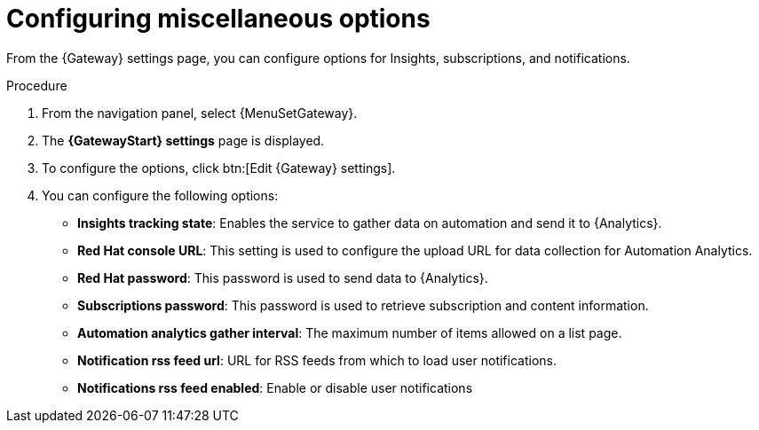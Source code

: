 :_mod-docs-content-type: PROCEDURE

[id="proc-gw-settings-insights-settings"]

= Configuring miscellaneous options

[role="_abstract"]

From the {Gateway} settings page, you can configure options for Insights, subscriptions, and notifications.

.Procedure
. From the navigation panel, select {MenuSetGateway}.
. The *{GatewayStart} settings* page is displayed. 
. To configure the options, click btn:[Edit {Gateway} settings].
. You can configure the following options:

* *Insights tracking state*: Enables the service to gather data on automation and send it to  {Analytics}.
* *Red Hat console URL*: This setting is used to configure the upload URL for data collection for Automation Analytics.
* *Red Hat password*: This password is used to send data to {Analytics}.
* *Subscriptions password*: This password is used to retrieve subscription and content information.
* *Automation analytics gather interval*: The maximum number of items allowed on a list page.
* *Notification rss feed url*: URL for RSS feeds from which to load user notifications.
* *Notifications rss feed enabled*: Enable or disable user notifications
